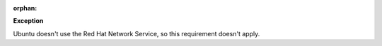 :orphan:

**Exception**

Ubuntu doesn't use the Red Hat Network Service, so this requirement doesn't
apply.
